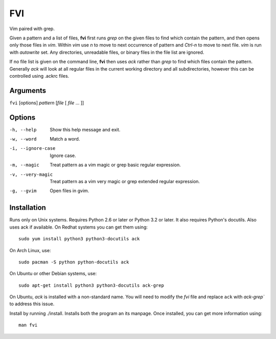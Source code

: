 FVI
===

Vim paired with grep.

Given a pattern and a list of files, **fvi** first runs *grep* on the given 
files to find which contain the pattern, and then opens only those files in 
*vim*. Within *vim* use *n* to move to next occurrence of pattern and *Ctrl-n* 
to move to next file. *vim* is run with *autowrite* set. Any directories, 
unreadable files, or binary files in the file list are ignored.

If no file list is given on the command line, **fvi** then uses *ack* rather 
than *grep* to find which files contain the pattern. Generally *ack* will look 
at all regular files in the current working directory and all subdirectories, 
however this can be controlled using .ackrc files.

Arguments
---------

``fvi`` [options] *pattern* [*file* [ *file* ... ]]

Options
-------

-h, --help         Show this help message and exit.
-w, --word         Match a word.
-i, --ignore-case  Ignore case.
-m, --magic        Treat pattern as a vim magic or grep basic regular
                   expression.
-v, --very-magic   Treat pattern as a vim very magic or grep extended
                   regular expression.
-g, --gvim         Open files in gvim.

Installation
------------

Runs only on Unix systems.  Requires Python 2.6 or later or Python 3.2 or later.  
It also requires Python's docutils. Also uses ack if available. On Redhat 
systems you can get them using::

    sudo yum install python3 python3-docutils ack

On Arch Linux, use::

    sudo pacman -S python python-docutils ack

On Ubuntu or other Debian systems, use::

    sudo apt-get install python3 python3-docutils ack-grep

On Ubuntu, *ack* is installed with a non-standard name. You will need to modify 
the *fvi* file and replace ``ack`` with `ack-grep`` to address this issue.

Install by running ./install. Installs both the program an its manpage. Once 
installed, you can get more information using::

   man fvi
